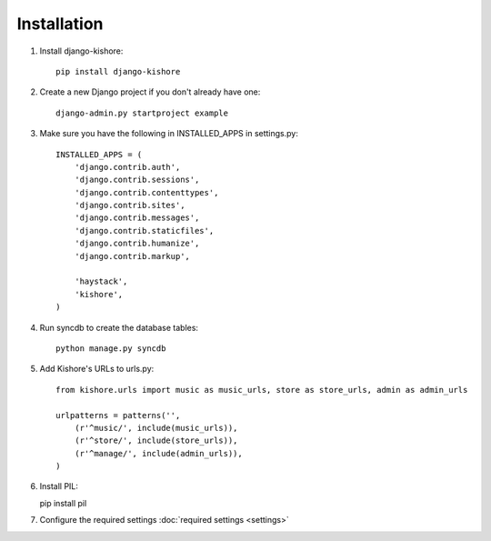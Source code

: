 Installation
============

1. Install django-kishore::

    pip install django-kishore

2. Create a new Django project if you don't already have one::

    django-admin.py startproject example

3. Make sure you have the following in INSTALLED_APPS in settings.py::

    INSTALLED_APPS = (
        'django.contrib.auth',
        'django.contrib.sessions',
        'django.contrib.contenttypes',
        'django.contrib.sites',
        'django.contrib.messages',
        'django.contrib.staticfiles',
        'django.contrib.humanize',
        'django.contrib.markup',

        'haystack',
        'kishore',
    )

4. Run syncdb to create the database tables::

    python manage.py syncdb

5. Add Kishore's URLs to urls.py::

    from kishore.urls import music as music_urls, store as store_urls, admin as admin_urls

    urlpatterns = patterns('',
        (r'^music/', include(music_urls)),
        (r'^store/', include(store_urls)),
        (r'^manage/', include(admin_urls)),
    )

6. Install PIL::

   pip install pil

7. Configure the required settings :doc:`required settings <settings>`
